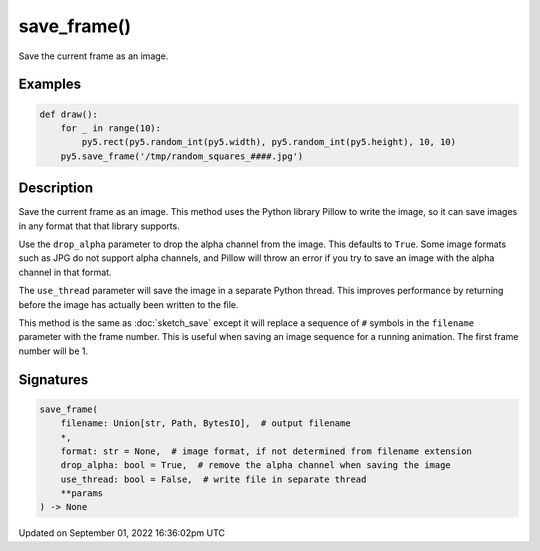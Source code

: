 save_frame()
============

Save the current frame as an image.

Examples
--------

.. raw:: html

    <div class="example-table">

.. raw:: html

    <div class="example-row"><div class="example-cell-image">

.. raw:: html

    </div><div class="example-cell-code">

.. code:: python

    def draw():
        for _ in range(10):
            py5.rect(py5.random_int(py5.width), py5.random_int(py5.height), 10, 10)
        py5.save_frame('/tmp/random_squares_####.jpg')

.. raw:: html

    </div></div>

.. raw:: html

    </div>

Description
-----------

Save the current frame as an image. This method uses the Python library Pillow to write the image, so it can save images in any format that that library supports.

Use the ``drop_alpha`` parameter to drop the alpha channel from the image. This defaults to ``True``. Some image formats such as JPG do not support alpha channels, and Pillow will throw an error if you try to save an image with the alpha channel in that format.

The ``use_thread`` parameter will save the image in a separate Python thread. This improves performance by returning before the image has actually been written to the file.

This method is the same as :doc:`sketch_save` except it will replace a sequence of ``#`` symbols in the ``filename`` parameter with the frame number. This is useful when saving an image sequence for a running animation. The first frame number will be 1.

Signatures
----------

.. code:: python

    save_frame(
        filename: Union[str, Path, BytesIO],  # output filename
        *,
        format: str = None,  # image format, if not determined from filename extension
        drop_alpha: bool = True,  # remove the alpha channel when saving the image
        use_thread: bool = False,  # write file in separate thread
        **params
    ) -> None

Updated on September 01, 2022 16:36:02pm UTC

